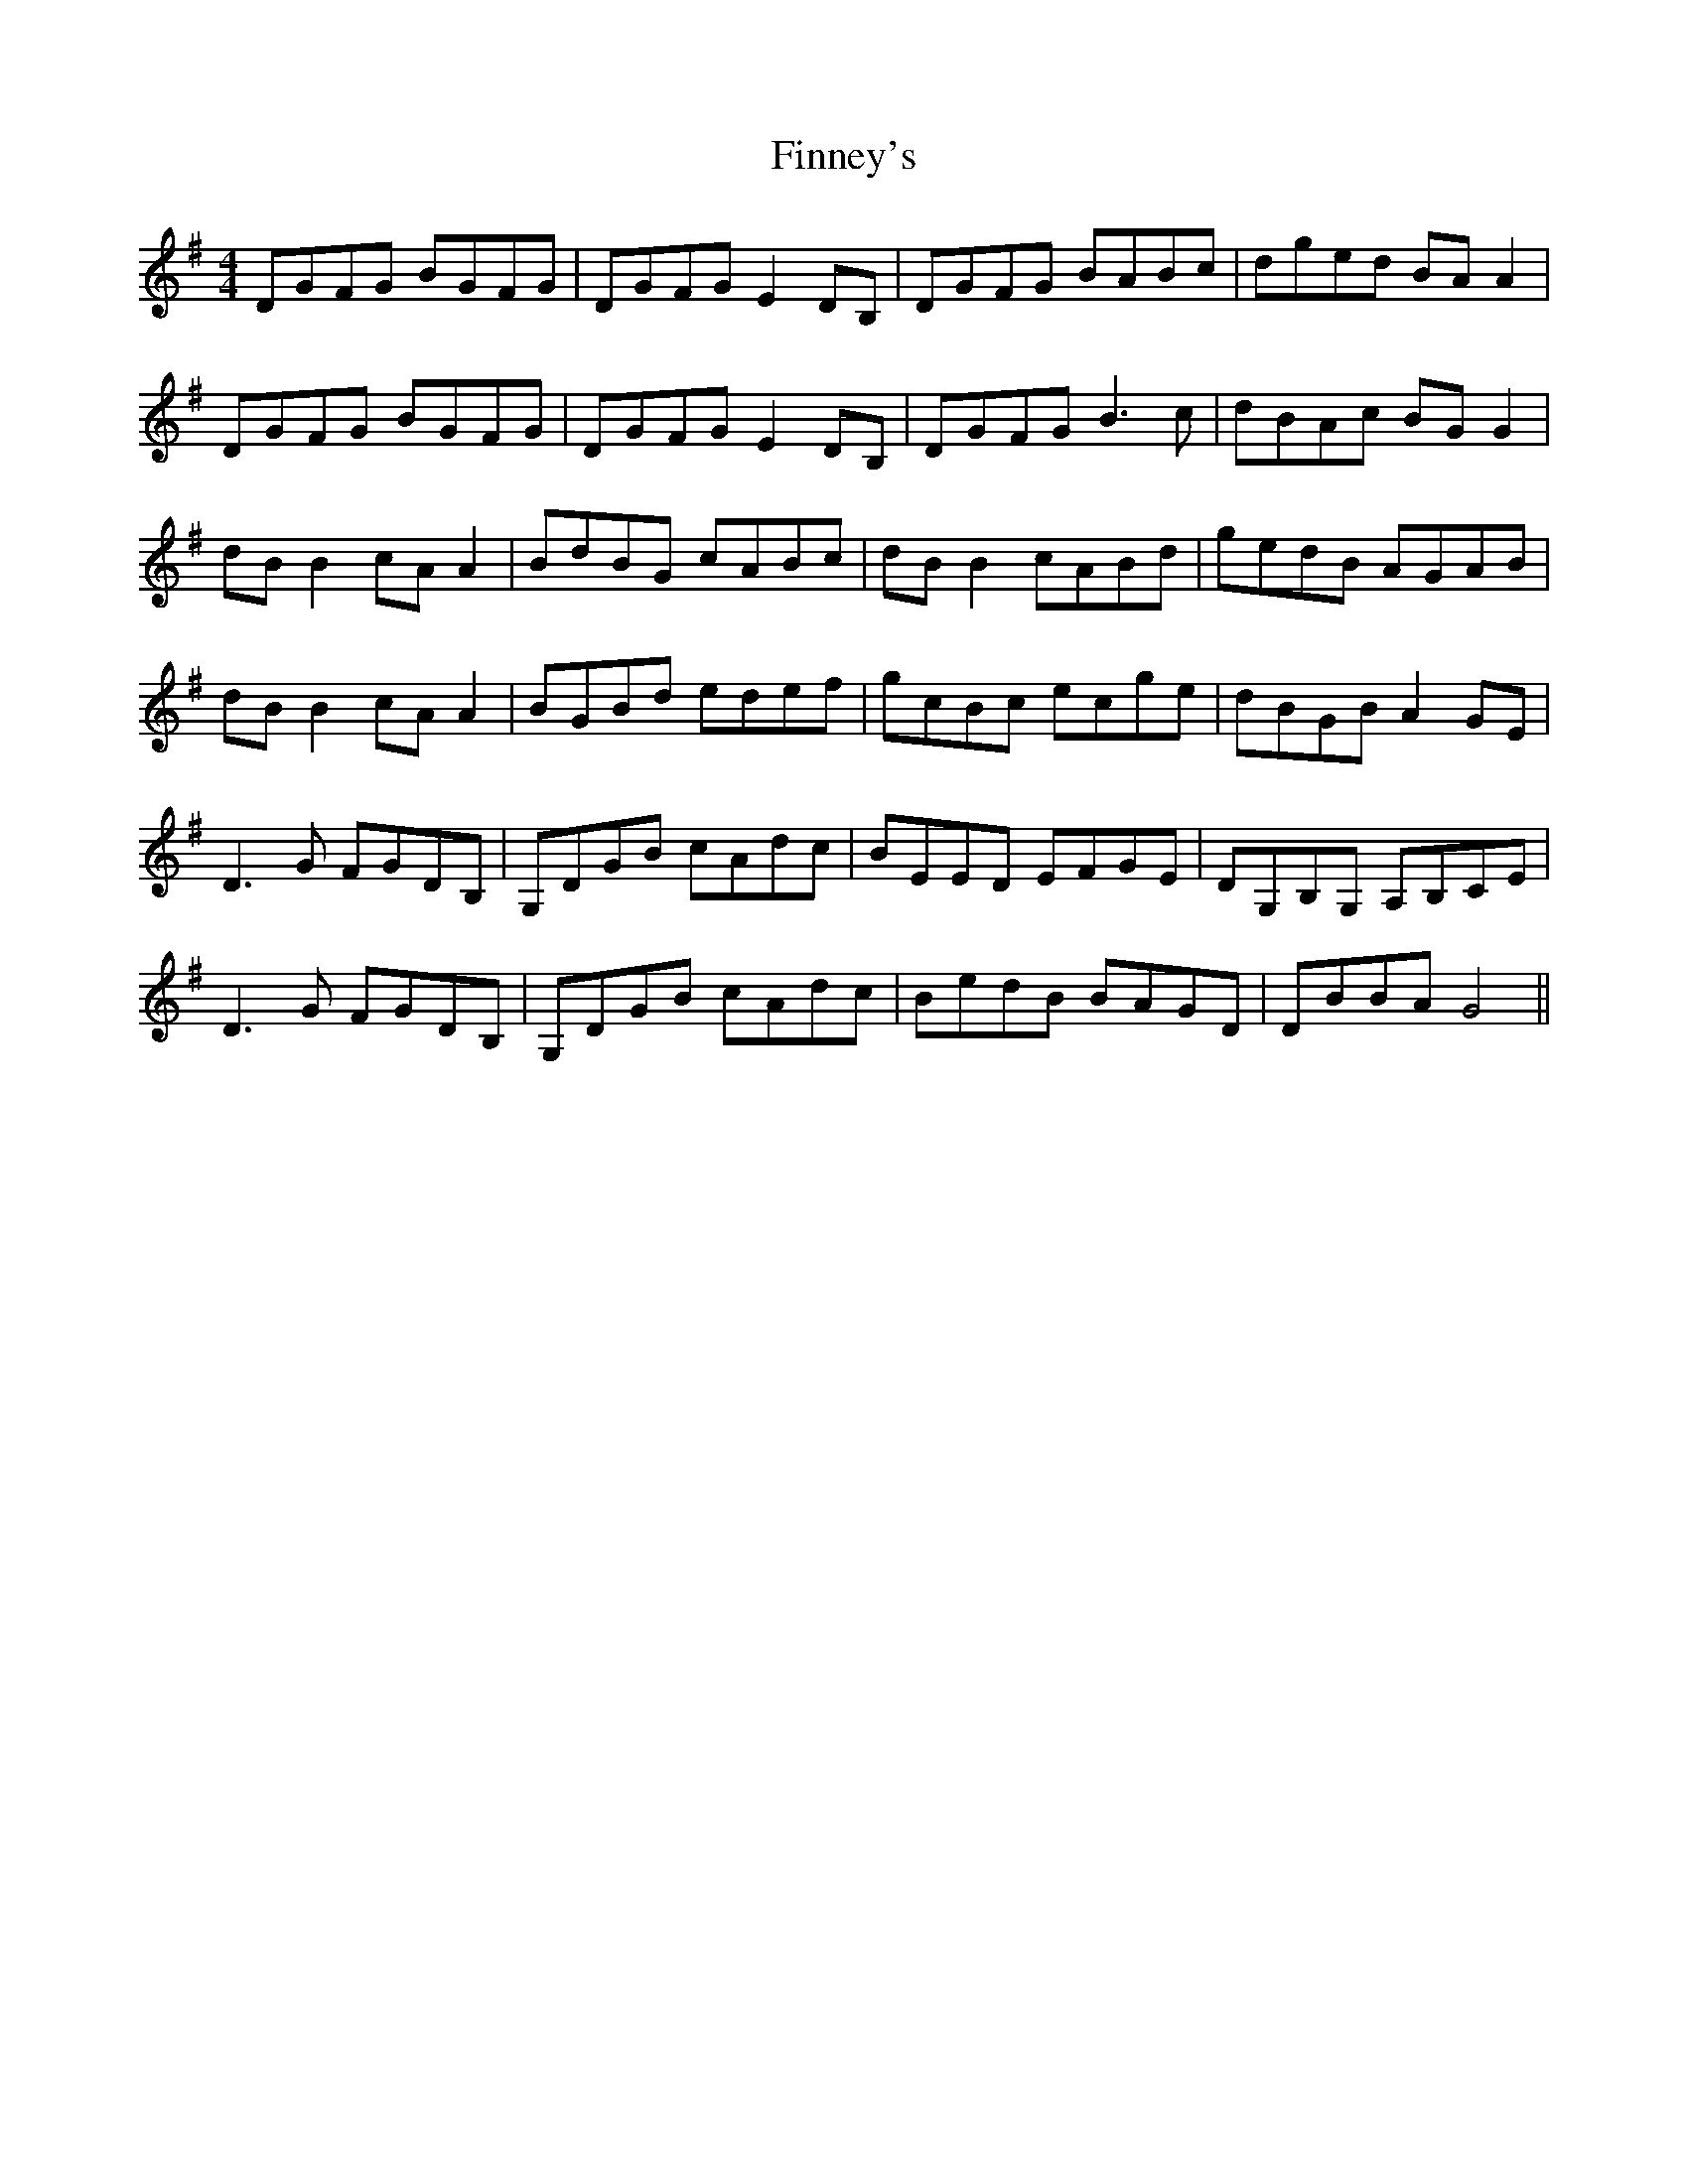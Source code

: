 X: 13064
T: Finney's
R: reel
M: 4/4
K: Gmajor
DGFG BGFG|DGFG E2DB,|DGFG BABc|dged BAA2|
DGFG BGFG|DGFG E2DB,|DGFG B3c|dBAc BGG2|
dBB2 cAA2|BdBG cABc|dBB2 cABd|gedB AGAB|
dBB2 cAA2|BGBd edef|gcBc ecge|dBGB A2 GE|
D3G FGDB,|G,DGB cAdc|BEED EFGE|DG,B,G, A,B,CE|
D3G FGDB,|G,DGB cAdc|BedB BAGD|DBBA G4||

